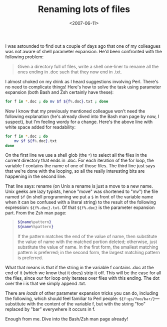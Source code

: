 #+title: Renaming lots of files
#+date: <2007-06-11>
#+category: Tutorial

I was astounded to find out a couple of days ago that one of my
colleagues was not aware of shell parameter expansion. He'd been
confronted with the following problem:

#+BEGIN_QUOTE
  Given a directory full of files, write a shell one-liner to rename all
  the ones ending in .doc such that they now end in .txt.
#+END_QUOTE

I almost choked on my drink as I heard suggestions involving Perl.
There's no need to complicate things! Here's how to solve the task using
parameter expansion (both Bash and Zsh certainly have these):

#+BEGIN_SRC sh
    for f in *.doc ; do mv $f ${f%.doc}.txt ; done
#+END_SRC

Now I know that my previously mentioned colleague won't need the
following explanation (he's already dived into the Bash man page by now,
I suspect), but I'm feeling wordy for a change. Here's the above line
with white space added for readability:

#+BEGIN_SRC sh
    for f in *.doc ; do
        mv $f ${f%.doc}.txt
    done
#+END_SRC

On the first line we use a shell glob (the =*=) to select all the files
in the current directory that ends in .doc. For each iteration of the
for loop, the variable f contains the name of one of those files. The
third line just says that we're done with the looping, so all the really
interesting bits are happening in the second line.

That line says: rename (on Unix a rename is just a move to a new name.
Unix geeks are lazy typists, hence "move" was shortened to "mv") the
file named =$f= (in shell programming we put a =$= in front of the
variable name when it can be confused with a literal string) to the
result of the following expression: =${f%.doc}.txt=. Of that =${f%.doc}=
is the parameter expansion part. From the Zsh man page:

#+BEGIN_QUOTE
  #+BEGIN_SRC sh
  ${name%pattern}
  ${name%%pattern}
  #+END_SRC

  If the pattern matches the end of the value of name, then substitute
  the value of name with the matched portion deleted; otherwise, just
  substitute the value of name. In the first form, the smallest matching
  pattern is preferred; in the second form, the largest matching pattern
  is preferred.
#+END_QUOTE

What that means is that if the string in the variable f contains .doc at
the end of it (which we know that it does) strip it off. This will be
the case for all the files, since our for loop only iterates over files
with this ending. The dot over the i is that we simply append .txt.

There are /loads/ of other parameter expansion tricks you can do,
including the following, which should feel familiar to Perl people:
=${f:gs/foo/bar/}=---substitute with the content of the variable f, but
with the string "foo" replaced by "bar" everywhere it occurs in f.

Enough from me. Dive into the Bash/Zsh man page already!
